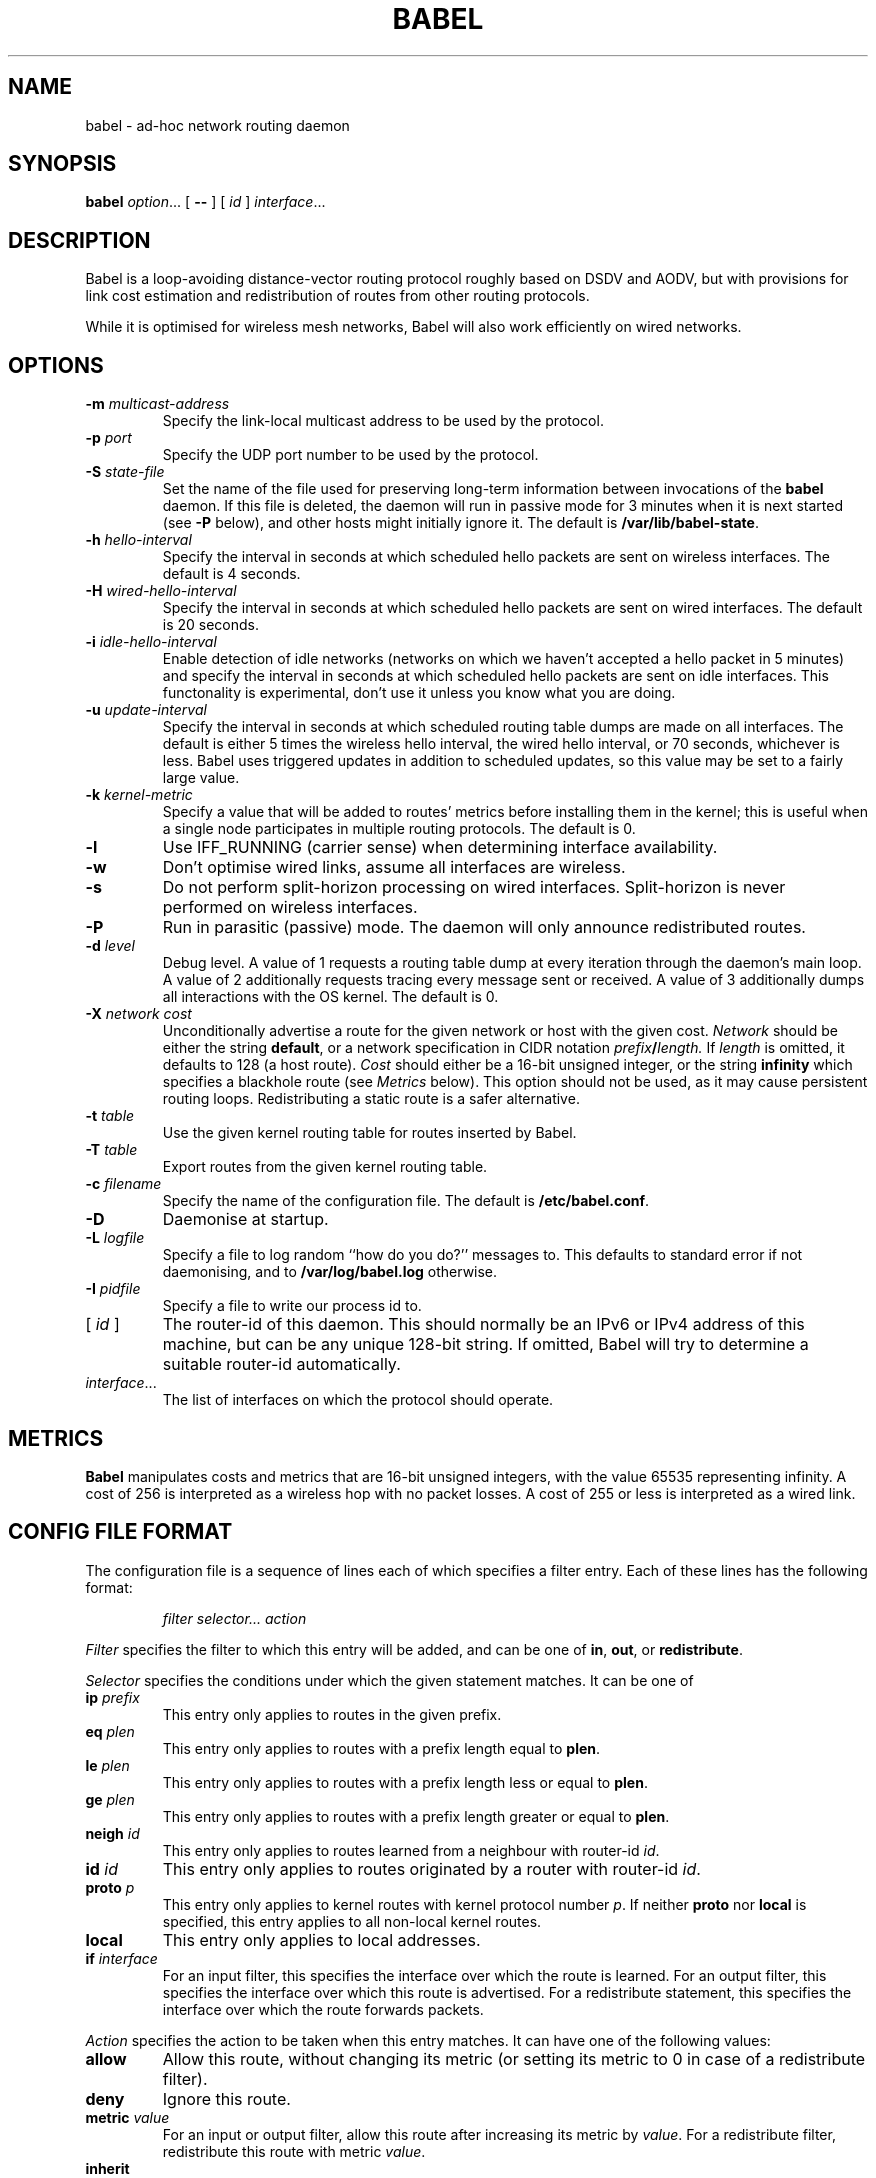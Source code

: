 .TH BABEL 8
.SH NAME
babel \- ad-hoc network routing daemon
.SH SYNOPSIS
.B babel
.IR option ...
[
.B \-\-
] [
.I id
]
.IR interface ...
.SH DESCRIPTION
Babel is a loop-avoiding distance-vector routing protocol roughly
based on DSDV and AODV, but with provisions for link cost estimation
and redistribution of routes from other routing protocols.

While it is optimised for wireless mesh networks, Babel will also work
efficiently on wired networks.
.SH OPTIONS
.TP
.BI \-m " multicast-address"
Specify the link-local multicast address to be used by the protocol.
.TP
.BI \-p " port"
Specify the UDP port number to be used by the protocol.
.TP
.BI \-S " state-file"
Set the name of the file used for preserving long-term information
between invocations of the
.B babel
daemon.  If this file is deleted, the daemon will run in passive mode
for 3 minutes when it is next started (see
.B -P
below), and other hosts might initially ignore it.  The default is
.BR /var/lib/babel-state .
.TP
.BI \-h " hello-interval"
Specify the interval in seconds at which scheduled hello packets are
sent on wireless interfaces.  The default is 4 seconds.
.TP
.BI \-H " wired-hello-interval"
Specify the interval in seconds at which scheduled hello packets are
sent on wired interfaces.  The default is 20 seconds.
.TP
.BI \-i " idle-hello-interval"
Enable detection of idle networks (networks on which we haven't
accepted a hello packet in 5 minutes) and specify the interval in
seconds at which scheduled hello packets are sent on idle interfaces.
This functonality is experimental, don't use it unless you know what
you are doing.
.TP
.BI \-u " update-interval"
Specify the interval in seconds at which scheduled routing table dumps
are made on all interfaces.  The default is either 5 times the
wireless hello interval, the wired hello interval, or 70 seconds,
whichever is less.  Babel uses triggered updates in addition to
scheduled updates, so this value may be set to a fairly large value.
.TP
.BI \-k " kernel-metric"
Specify a value that will be added to routes' metrics before
installing them in the kernel; this is useful when a single node
participates in multiple routing protocols.  The default is 0.
.TP
.B \-l
Use IFF_RUNNING (carrier sense) when determining interface availability.
.TP
.B \-w
Don't optimise wired links, assume all interfaces are wireless.
.TP
.B \-s
Do not perform split-horizon processing on wired interfaces.
Split-horizon is never performed on wireless interfaces.
.TP
.B \-P
Run in parasitic (passive) mode.  The daemon will only announce
redistributed routes.
.TP
.BI \-d " level"
Debug level.  A value of 1 requests a routing table dump at every
iteration through the daemon's main loop.  A value of 2 additionally
requests tracing every message sent or received.  A value of
3 additionally dumps all interactions with the OS kernel.  The default
is 0.
.TP
.BI \-X " network cost"
Unconditionally advertise a route for the given network or host with
the given cost.
.I Network
should be either the string
.BR default ,
or a network specification in CIDR notation
.IB prefix / length.
If
.I length
is omitted, it defaults to 128 (a host route).
.I Cost
should either be a 16-bit unsigned integer, or the string
.B infinity
which specifies a blackhole route (see
.I Metrics
below).  This option should not be used, as
it may cause persistent routing loops.  Redistributing a static route
is a safer alternative.
.TP
.BI \-t " table"
Use the given kernel routing table for routes inserted by Babel.
.TP
.BI \-T " table"
Export routes from the given kernel routing table.
.TP
.BI \-c " filename"
Specify the name of the configuration file.  The default is
.BR /etc/babel.conf .
.TP
.B \-D
Daemonise at startup.
.TP
.BI \-L " logfile"
Specify a file to log random ``how do you do?'' messages to.  This
defaults to standard error if not daemonising, and to
.B /var/log/babel.log
otherwise.
.TP
.BI \-I " pidfile"
Specify a file to write our process id to.
.TP
.RI "[ " id " ]"
The router-id of this daemon.  This should normally be an IPv6 or IPv4
address of this machine, but can be any unique 128-bit string.  If
omitted, Babel will try to determine a suitable router-id automatically.
.TP
.IR interface ...
The list of interfaces on which the protocol should operate.
.SH METRICS
.B Babel
manipulates costs and metrics that are 16-bit unsigned integers, with
the value 65535 representing infinity.  A cost of 256 is interpreted
as a wireless hop with no packet losses.  A cost of 255 or less is
interpreted as a wired link.
.SH CONFIG FILE FORMAT
The configuration file is a sequence of lines each of which specifies
a filter entry.  Each of these lines has the following format:
.IP
.I filter selector... action
.PP
.I Filter
specifies the filter to which this entry will be added, and can be one of
.BR in ,
.BR out ,
or
.BR redistribute .

.I Selector
specifies the conditions under which the given statement matches.  It
can be one of
.TP
.BI ip " prefix"
This entry only applies to routes in the given prefix.
.TP
.BI eq " plen"
This entry only applies to routes with a prefix length equal to
.BR plen .
.TP
.BI le " plen"
This entry only applies to routes with a prefix length less or equal to
.BR plen .
.TP
.BI ge " plen"
This entry only applies to routes with a prefix length greater or equal to
.BR plen .
.TP
.BI neigh " id"
This entry only applies to routes learned from a neighbour with router-id
.IR id .
.TP
.BI id " id"
This entry only applies to routes originated by a router with router-id
.IR id .
.TP
.BI proto " p"
This entry only applies to kernel routes with kernel protocol number
.IR p .
If neither
.B proto
nor
.B local
is specified, this entry applies to all non-local kernel routes.
.TP
.B local
This entry only applies to local addresses.
.TP
.BI if " interface"
For an input filter, this specifies the interface over which the route
is learned.  For an output filter, this specifies the interface over
which this route is advertised.  For a redistribute statement, this
specifies the interface over which the route forwards packets.
.PP
.I Action
specifies the action to be taken when this entry matches.  It can have
one of the following values:
.TP
.B allow
Allow this route, without changing its metric (or setting its metric
to 0 in case of a redistribute filter).
.TP
.B deny
Ignore this route.
.TP
.BI metric " value"
For an input or output filter, allow this route after increasing its metric by
.IR value .
For a redistribute filter, redistribute this route with metric
.IR value .
.TP
.B inherit
For a redistribute filter, redistribute this route with the metric
provided by the kernel.
.PP
If
.I action
is not specified, it defaults to
.BR allow .

By default,
.B Babel
redistributes all local addresses, and no other routes.  In order to
make sure that only the routes you specify are redistributed, you
should include the line
.IP
redistribute local deny
.PP
as the last line in your configuration file.

.SH EXAMPLES
You can participate in a Babel mesh network by simply running
.IP
# babel \-C 'redistribute local' eth1
.PP
where
.B eth1
is your wireless interface.

In order to gateway between multiple interfaces, just list them all on
the command line:
.IP
# babel \-C 'redistribute local' eth1 eth0 sit1
.PP
On an access point, you'll probably want to redistribute some external
routes into Babel:
.IP
# babel \\
    \-C 'redistribute local' \\
    \-C 'redistribute metric 256' \\
    eth1
.PP
or, if you want to constrain the routes that you redistribute,
.IP
# babel \\
    \-C 'redistribute local' \\
    \-C 'redistribute proto 11 ip ::/0 le 64 metric 256' \\
    \-C 'redistribute proto 11 ip 0.0.0.0/0 le 24 metric 256' \\
    eth1
.PP
.SH WIRED INTERFACES
By default, the daemon optimises traffic on wired interfaces by
sending fewer scheduled hello messages and performing split-horizon
processing.  These optimisations can be disabled by using the
.B \-H
and
.B \-s
options respectively.

No link cost estimation is ever performed on wired interfaces: a wired
adjacency is assumed to be up if at least two of the last three hello
messages have been received, and down otherwise.

All of these optimisations can be disabled by using the
.B \-w
flag.  This is recommended if you are running Babel over bridge
interfaces, since such interfaces will be detected as wired interfaces.
.SH FILES
.TP
.B /etc/babel.conf
The default location of the configuration file.
.TP
.B /var/lib/babel\-state
The default location of the file storing long-term state.
.TP
.B /var/log/babel.log
The default location of the log file.
.SH SIGNALS
.TP
.B SIGUSR1
Dump Babel's routing tables to standard output or to the log file.
.TP
.B SIGUSR2
Check interfaces and kernel routes right now, then reopen the log file.
.SH SECURITY
Babel is a completely insecure protocol: any attacker able to inject
IP packets with a link-local source address can disrupt the protocol's
operation.  This is no different from unsecured neighbour discovery
(ARP in IPv4).

Since Babel uses link-local addresses only, there is no need to update
firewalls to allow forwarding of Babel protocol packets.  If local
filtering is being done, UDP datagrams to the port used by the
protocol should be allowed.  As Babel uses unicast packets in some
cases, it is not enough to just allow packets destined to Babel's
multicast address.
.SH BUGS
Plenty.  This is experimental software, run at your own risk.
.SH SEE ALSO
.BR routed (8),
.BR route6d (8),
.BR zebra (8),
.BR ahcpd (8).
.SH AUTHOR
Juliusz Chroboczek.
